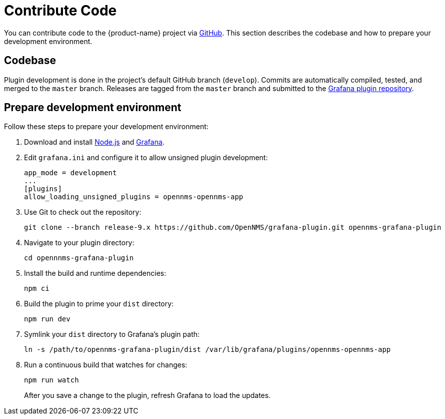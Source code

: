 
= Contribute Code

You can contribute code to the {product-name} project via https://github.com/OpenNMS/grafana-plugin[GitHub].
This section describes the codebase and how to prepare your development environment.

== Codebase

Plugin development is done in the project's default GitHub branch (`develop`).
Commits are automatically compiled, tested, and merged to the `master` branch.
Releases are tagged from the `master` branch and submitted to the https://github.com/grafana/grafana-plugin-repository[Grafana plugin repository].

== Prepare development environment

Follow these steps to prepare your development environment:

. Download and install https://nodejs.org/en/download/[Node.js] and https://grafana.com/docs/grafana/latest/installation/[Grafana].
. Edit `grafana.ini` and configure it to allow unsigned plugin development:
+
[source, ini]
----
app_mode = development
...
[plugins]
allow_loading_unsigned_plugins = opennms-opennms-app
----

. Use Git to check out the repository:
+
[source, shell]
git clone --branch release-9.x https://github.com/OpenNMS/grafana-plugin.git opennms-grafana-plugin

. Navigate to your plugin directory:
+
[source, shell]
cd opennnms-grafana-plugin

. Install the build and runtime dependencies:
+
[source, shell]
npm ci

. Build the plugin to prime your `dist` directory:
+
[source, shell]
npm run dev

. Symlink your `dist` directory to Grafana's plugin path:
+
[source, shell]
ln -s /path/to/opennms-grafana-plugin/dist /var/lib/grafana/plugins/opennms-opennms-app

. Run a continuous build that watches for changes:
+
[source, console]
----
npm run watch
----
+
After you save a change to the plugin, refresh Grafana to load the updates.
